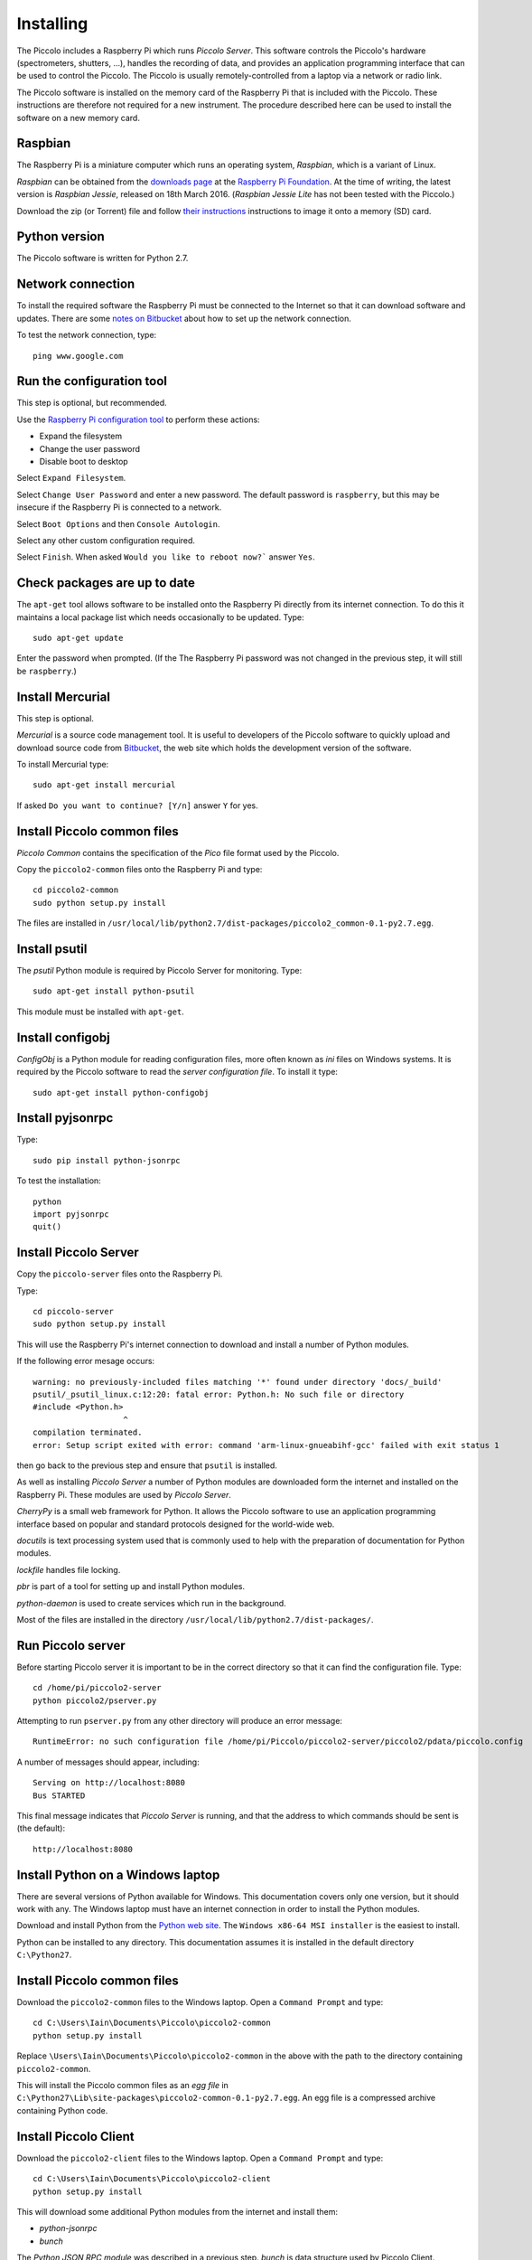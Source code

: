 **********
Installing
**********

The Piccolo includes a Raspberry Pi which runs *Piccolo Server*. This software controls the Piccolo's hardware (spectrometers, shutters, ...), handles the recording of data, and provides an application programming interface that can be used to control the Piccolo. The Piccolo is usually remotely-controlled from a laptop via a network or radio link.

The Piccolo software is installed on the memory card of the Raspberry Pi that is included with the Piccolo. These instructions are therefore not required for a new instrument. The procedure described here can be used to install the software on a new memory card.

========
Raspbian
========

The Raspberry Pi is a miniature computer which runs an operating system, *Raspbian*, which is a variant of Linux.

*Raspbian* can be obtained from the `downloads page <https://www.raspberrypi.org/downloads>`_ at the `Raspberry Pi Foundation <https://www.raspberrypi.org/>`_. At the time of writing, the latest version is *Raspbian Jessie*, released on 18th March 2016. (*Raspbian Jessie Lite* has not been tested with the Piccolo.)

Download the zip (or Torrent) file and follow `their instructions <https://www.raspberrypi.org/documentation/installation/installing-images/README.md>`_ instructions to image it onto a memory (SD) card.

==============
Python version
==============

The Piccolo software is written for Python 2.7.

==================
Network connection
==================

To install the required software the Raspberry Pi must be connected to the Internet so that it can download software and updates. There are some `notes on Bitbucket <https://bitbucket.org/itrobinson/piccolo/wiki/Setting%20up%20a%20wired%20%28Ethernet%29%20connection%20to%20the%20Piccolo>`_ about how to set up the network connection.

To test the network connection, type::

  ping www.google.com

==========================
Run the configuration tool
==========================

This step is optional, but recommended.

Use the `Raspberry Pi configuration tool <https://www.raspberrypi.org/documentation/configuration/raspi-config.md>`_ to perform these actions:

* Expand the filesystem
* Change the user password
* Disable boot to desktop

Select ``Expand Filesystem``.

Select ``Change User Password`` and enter a new password. The default password is ``raspberry``, but this may be insecure if the Raspberry Pi is connected to a network.

Select ``Boot Options`` and then ``Console Autologin``.

Select any other custom configuration required.

Select ``Finish``. When asked ``Would you like to reboot now?``` answer ``Yes``.

=============================
Check packages are up to date
=============================

The ``apt-get`` tool allows software to be installed onto the Raspberry Pi directly from its internet connection. To do this it maintains a local package list which needs occasionally to be updated. Type::

  sudo apt-get update

Enter the password when prompted. (If the The Raspberry Pi password was not changed in the previous step, it will still be ``raspberry``.)

=================
Install Mercurial
=================

This step is optional.

*Mercurial* is a source code management tool. It is useful to developers of the Piccolo software to quickly upload and download source code from `Bitbucket <http://bitbucket.org/>`_, the web site which holds the development version of the software.

To install Mercurial type::

 sudo apt-get install mercurial

If asked ``Do you want to continue? [Y/n]`` answer ``Y`` for yes.

============================
Install Piccolo common files
============================

*Piccolo Common* contains the specification of the *Pico* file format used by the Piccolo.

Copy the ``piccolo2-common`` files onto the Raspberry Pi and type::

 cd piccolo2-common
 sudo python setup.py install

The files are installed in ``/usr/local/lib/python2.7/dist-packages/piccolo2_common-0.1-py2.7.egg``.

==============
Install psutil
==============

The *psutil* Python module is required by Piccolo Server for monitoring. Type::

  sudo apt-get install python-psutil

This module must be installed with ``apt-get``.

=================
Install configobj
=================

*ConfigObj* is a Python module for reading configuration files, more often known as *ini* files on Windows systems. It is required by the Piccolo software to read the *server configuration file*. To install it type::

  sudo apt-get install python-configobj

=================
Install pyjsonrpc
=================

Type::

  sudo pip install python-jsonrpc

To test the installation::

  python
  import pyjsonrpc
  quit()

======================
Install Piccolo Server
======================

Copy the ``piccolo-server`` files onto the Raspberry Pi.

Type::

  cd piccolo-server
  sudo python setup.py install

This will use the Raspberry Pi's internet connection to download and install a number of Python modules.

If the following error mesage occurs::

  warning: no previously-included files matching '*' found under directory 'docs/_build'
  psutil/_psutil_linux.c:12:20: fatal error: Python.h: No such file or directory
  #include <Python.h>
                     ^
  compilation terminated.
  error: Setup script exited with error: command 'arm-linux-gnueabihf-gcc' failed with exit status 1

then go back to the previous step and ensure that ``psutil`` is installed.

As well as installing *Piccolo Server* a number of Python modules are downloaded form the internet and installed on the Raspberry Pi. These modules are used by *Piccolo Server*.

*CherryPy* is a small web framework for Python. It allows the Piccolo software to use an application programming interface based on popular and standard protocols designed for the world-wide web.

*docutils* is text processing system used that is commonly used to help with the preparation of documentation for Python modules.

*lockfile* handles file locking.

*pbr* is part of a tool for setting up and install Python modules.

*python-daemon* is used to create services which run in the background.

Most of the files are installed in the directory ``/usr/local/lib/python2.7/dist-packages/``.

==================
Run Piccolo server
==================

Before starting Piccolo server it is important to be in the correct directory so that it can find the configuration file. Type::

  cd /home/pi/piccolo2-server
  python piccolo2/pserver.py

Attempting to run ``pserver.py`` from any other directory will produce an error message::

  RuntimeError: no such configuration file /home/pi/Piccolo/piccolo2-server/piccolo2/pdata/piccolo.config

A number of messages should appear, including::

  Serving on http://localhost:8080
  Bus STARTED

This final message indicates that *Piccolo Server* is running, and that the address to which commands should be sent is (the default)::

  http://localhost:8080

==================================
Install Python on a Windows laptop
==================================

There are several versions of Python available for Windows. This documentation covers only one version, but it should work with any. The Windows laptop must have an internet connection in order to install the Python modules.

Download and install Python from the `Python web site <http://www.python.org>`_. The ``Windows x86-64 MSI installer`` is the easiest to install.

.. image:: images/screenshots/windows_download_python.png

Python can be installed to any directory. This documentation assumes it is installed in the default directory ``C:\Python27``.

============================
Install Piccolo common files
============================

Download the ``piccolo2-common`` files to the Windows laptop. Open a ``Command Prompt`` and type::

  cd C:\Users\Iain\Documents\Piccolo\piccolo2-common
  python setup.py install

Replace ``\Users\Iain\Documents\Piccolo\piccolo2-common`` in the above with the path to the directory containing ``piccolo2-common``.

.. image:: images/screenshots/windows_setup_piccolo_common.png

This will install the Piccolo common files as an *egg file* in ``C:\Python27\Lib\site-packages\piccolo2-common-0.1-py2.7.egg``. An egg file is a compressed archive containing Python code.

======================
Install Piccolo Client
======================

Download the ``piccolo2-client`` files to the Windows laptop. Open a ``Command Prompt`` and type::

  cd C:\Users\Iain\Documents\Piccolo\piccolo2-client
  python setup.py install

This will download some additional Python modules from the internet and install them:

* *python-jsonrpc*
* *bunch*

The *Python JSON RPC module* was described in a previous step. *bunch* is data structure used by Piccolo Client.

The downloaded modules and the *Piccolo Client* egg file (``piccolo2_client-0.1-py2.7.egg``) will be installed in ``C:\Python27\Lib\site-packages``.

==================
Run Piccolo Client
==================

Run *Piccolo Client* by typing::

 cd C:\Users\Iain\Documents\Piccolo\piccolo2-client
 python piccolo-client.py

This should produce a connection error::

 urllib2.URLError: <urlopen error [Errno 10061] No connection could be made because the target machine actively refused it>
